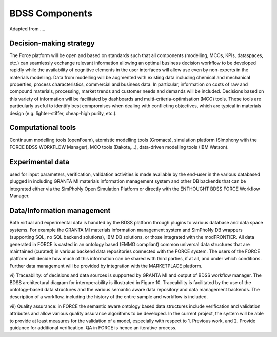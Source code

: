 BDSS Components
===============

Adapted from ....

Decision-making strategy
------------------------

The Force platform will be open and based on standards
such that all components (modelling, MCOs, KPIs, dataspaces, etc.) can seamlessly
exchange relevant information allowing an optimal business decision workflow to be
developed rapidly while the availability of cognitive elements in the user interfaces
will allow use even by non-experts in the materials modelling. Data from modelling
will be augmented with existing data including chemical and mechanical properties,
process characteristics, commercial and business data. In particular, information
on costs of raw and compound materials, processing, market trends and customer needs
and demands will be included. Decisions based on this variety of information will be
facilitated by dashboards and multi-criteria-optimisation (MCO) tools. These tools
are particularly useful to identify best compromises when dealing with conflicting
objectives, which  are typical in materials design (e.g. lighter-stiffer, cheap-high
purity, etc.).


Computational tools
-------------------

Continuum modelling tools (openFoam), atomistic modelling
tools (Gromacs), simulation platform (Simphony with the FORCE BDSS WORKFLOW Manager),
MCO tools (Dakota,…), data-driven modelling tools (IBM Watson).

Experimental data
-----------------
used for input parameters, verification, validation activities
is made available by the end-user in the various databased plugged in including
GRANTA MI materials information management system and other DB backends that can
be integrated either via the SimPhoNy Open Simulation Platform or directly with
the ENTHOUGHT BDSS FORCE Workflow Manager.

Data/Information management
---------------------------

Both virtual and experimental data is handled by
the BDSS platform through plugins to various database and data space systems. For
example the GRANTA MI materials information management system and SimPhoNy DB
wrappers (supporting SQL, no SQL backend solutions), IBM DB solutions, or those
integrated with the modFRONTIER. All data generated in FORCE is casted in an
ontology based (EMMO compliant) common universal data structures that are
maintained (curated)
in various backend data repositories connected with the FORCE system. The users
of the FORCE platform will decide how much of this information can be shared
with third parties, if at all, and under which conditions. Further data management
will be provided by integration with the MARKETPLACE platform.

vi) Traceability: of decisions and data sources is supported by GRANTA MI
and output of BDSS workflow manager. The BDSS architectural diagram for
interoperability is illustrated in Figure 10. Traceability is facilitated by
the use of the ontology-based data structures and the various semantic aware
data repository and data management backends. The description of a workflow,
including the history of the entire sample and workflow is included.

vii) Quality assurance:  in FORCE the semantic aware ontology based data
structures include verification and validation attributes and allow various
quality assurance algorithms to be developed. In the current project, the
system will be able to provide at least measures for the validation of a model,
especially with respect to 1. Previous work, and 2. Provide guidance for
additional verification. QA in FORCE is hence an iterative process.
